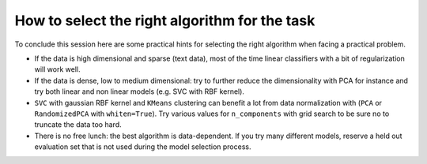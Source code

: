 How to select the right algorithm for the task
==============================================

To conclude this session here are some practical hints for selecting
the right algorithm when facing a practical problem.

- If the data is high dimensional and sparse (text data), most of the time
  linear classifiers with a bit of regularization will work well.

- If the data is dense, low to medium dimensional: try to further reduce the
  dimensionality with PCA for instance and try both linear and non linear
  models (e.g. SVC with RBF kernel).

- ``SVC`` with gaussian RBF kernel and ``KMeans`` clustering can
  benefit a lot from data normalization with (``PCA`` or ``RandomizedPCA``
  with ``whiten=True``). Try various values for ``n_components`` with grid
  search to be sure no to truncate the data too hard.

- There is no free lunch: the best algorithm is data-dependent. If
  you try many different models, reserve a held out evaluation set
  that is not used during the model selection process.

